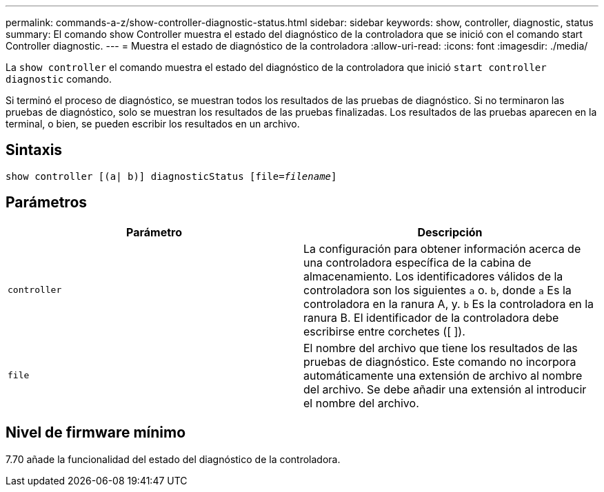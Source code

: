 ---
permalink: commands-a-z/show-controller-diagnostic-status.html 
sidebar: sidebar 
keywords: show, controller, diagnostic, status 
summary: El comando show Controller muestra el estado del diagnóstico de la controladora que se inició con el comando start Controller diagnostic. 
---
= Muestra el estado de diagnóstico de la controladora
:allow-uri-read: 
:icons: font
:imagesdir: ./media/


[role="lead"]
La `show controller` el comando muestra el estado del diagnóstico de la controladora que inició `start controller diagnostic` comando.

Si terminó el proceso de diagnóstico, se muestran todos los resultados de las pruebas de diagnóstico. Si no terminaron las pruebas de diagnóstico, solo se muestran los resultados de las pruebas finalizadas. Los resultados de las pruebas aparecen en la terminal, o bien, se pueden escribir los resultados en un archivo.



== Sintaxis

[listing, subs="+macros"]
----
show controller [(a| b)] diagnosticStatus pass:quotes[[file=_filename_]]
----


== Parámetros

[cols="2*"]
|===
| Parámetro | Descripción 


 a| 
`controller`
 a| 
La configuración para obtener información acerca de una controladora específica de la cabina de almacenamiento. Los identificadores válidos de la controladora son los siguientes `a` o. `b`, donde `a` Es la controladora en la ranura A, y. `b` Es la controladora en la ranura B. El identificador de la controladora debe escribirse entre corchetes ([ ]).



 a| 
`file`
 a| 
El nombre del archivo que tiene los resultados de las pruebas de diagnóstico. Este comando no incorpora automáticamente una extensión de archivo al nombre del archivo. Se debe añadir una extensión al introducir el nombre del archivo.

|===


== Nivel de firmware mínimo

7.70 añade la funcionalidad del estado del diagnóstico de la controladora.
